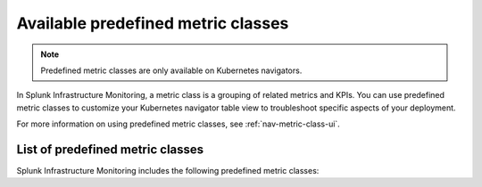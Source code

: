 .. _predefined-metric-classes:

*************************************
Available predefined metric classes
*************************************

.. meta::
   :description: Learn what predefined metric classes are and which predefined metric classes are currently available.

.. note:: Predefined metric classes are only available on Kubernetes navigators.

In Splunk Infrastructure Monitoring, a metric class is a grouping of related metrics and KPIs. You can use predefined metric classes to customize your Kubernetes navigator table view to troubleshoot specific aspects of your deployment.

For more information on using predefined metric classes, see :ref:`nav-metric-class-ui`.

List of predefined metric classes
===================================

Splunk Infrastructure Monitoring includes the following predefined metric classes:

.. csv-table:: Predefined metric classes
   :file:  /_images/infrastructure/k8s-nav/k8s-predefined-metric-classes.csv
   :widths: 33, 30, 70
   :header-rows: 1